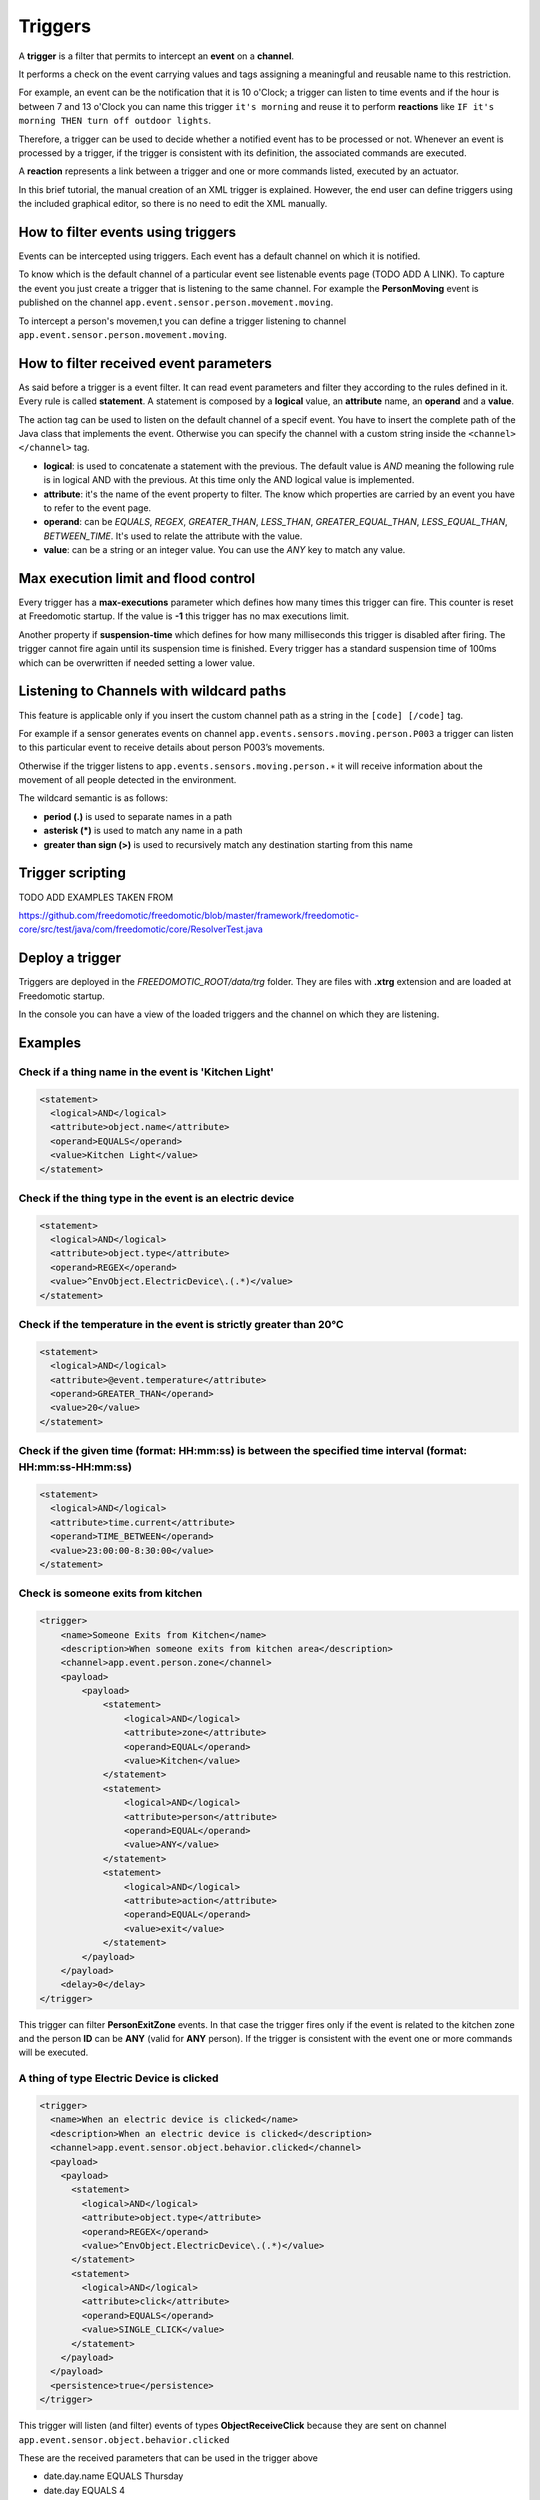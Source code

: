 
Triggers
========

A **trigger** is a filter that permits to intercept an **event** on a **channel**.

It performs a check on the event carrying values and tags assigning a meaningful and reusable name to this restriction.

For example, an event can be the notification that it is 10 o'Clock; a
trigger can listen to time events and if the hour is between 7 and 13 o'Clock you can name this trigger
``it's morning`` and reuse it to perform **reactions** like ``IF it's morning THEN turn off outdoor
lights``.

Therefore, a trigger can be used to decide whether a notified event has
to be processed or not. Whenever an event is processed by a trigger, if
the trigger is consistent with its definition, the associated commands
are executed. 

A **reaction** represents a link between a trigger and one or
more commands listed, executed by an actuator.

In this brief tutorial, the manual creation of an XML
trigger is explained. However, the end user can define triggers using the included
graphical editor, so there is no need to edit the XML manually. 

How to filter events using triggers
-----------------------------------

Events can be intercepted using triggers. Each event has a default
channel on which it is notified. 

To know which is the default channel of a particular event see listenable events page (TODO ADD A LINK).
To capture the event you
just create a trigger that is listening to the same channel. For example
the **PersonMoving** event is published on the channel ``app.event.sensor.person.movement.moving``.

To intercept a person's movemen,t you can define a trigger listening to
channel ``app.event.sensor.person.movement.moving``.


How to filter received event parameters
---------------------------------------

As said before a trigger is a event filter. It can read event parameters
and filter they according to the rules defined in it. Every
rule is called **statement**. A statement is composed by a **logical** value, an
**attribute** name, an **operand** and a **value**.

The action tag can be used to listen on the default channel of a specif
event. You have to insert the complete path of the Java class that
implements the event. Otherwise you can specify the channel with a
custom string inside the ``<channel> </channel>`` tag.

-  **logical**: is used to concatenate a statement with the previous.
   The default value is *AND* meaning the following rule is in logical AND
   with the previous. At this time only the AND logical value is
   implemented.
-  **attribute**: it's the name of the event property to filter. The know
   which properties are carried by an event you have to refer to the
   event page.
-  **operand**: can be *EQUALS*, *REGEX*, *GREATER\_THAN*, *LESS\_THAN*,
   *GREATER\_EQUAL\_THAN*, *LESS\_EQUAL\_THAN*, *BETWEEN\_TIME*. It's used
   to relate the attribute with the value.
-  **value**: can be a string or an integer value. You can use the *ANY*
   key to match any value.



Max execution limit and flood control
-------------------------------------

Every trigger has a **max-executions** parameter which defines how many
times this trigger can fire. This counter is reset at Freedomotic startup. 
If the value is **-1** this trigger has no max executions limit.

Another property if **suspension-time** which defines for how many
milliseconds this trigger is disabled after firing. The trigger cannot
fire again until its suspension time is finished. Every trigger has a
standard suspension time of 100ms which can be overwritten if needed
setting a lower value.

Listening to Channels with wildcard paths
-----------------------------------------

This feature is applicable only if you insert the custom channel path as
a string in the ``[code] [/code]`` tag.

For example if a sensor generates events on channel
``app.events.sensors.moving.person.P003`` a trigger can listen to this
particular event to receive details about person P003’s movements.

Otherwise if the trigger listens to
``app.events.sensors.moving.person.∗`` it will receive information about
the movement of all people detected in the environment.

The wildcard semantic is as follows:

-  **period (.)** is used to separate names in a path
-  **asterisk (\*)** is used to match any name in a path
-  **greater than sign (>)** is used to recursively match any destination starting from this name

Trigger scripting
-----------------

TODO ADD EXAMPLES TAKEN FROM

https://github.com/freedomotic/freedomotic/blob/master/framework/freedomotic-core/src/test/java/com/freedomotic/core/ResolverTest.java

Deploy a trigger
----------------

Triggers are deployed in the *FREEDOMOTIC\_ROOT/data/trg* folder. They
are files with **.xtrg** extension and are loaded at Freedomotic startup.

In the console you can have a view of the loaded triggers and the channel on which they are listening.

Examples
--------

Check if a thing name in the event is 'Kitchen Light'
~~~~~~~~~~~~~~~~~~~~~~~~~~~~~~~~~~~~~~~~~~~~~~~~~~~~~

.. code:: xml

    <statement>
      <logical>AND</logical>
      <attribute>object.name</attribute>
      <operand>EQUALS</operand>
      <value>Kitchen Light</value>
    </statement>

Check if the thing type in the event is an electric device
~~~~~~~~~~~~~~~~~~~~~~~~~~~~~~~~~~~~~~~~~~~~~~~~~~~~~~~~~~

.. code:: xml

    <statement>
      <logical>AND</logical>
      <attribute>object.type</attribute>
      <operand>REGEX</operand>
      <value>^EnvObject.ElectricDevice\.(.*)</value>
    </statement>

Check if the temperature in the event is strictly greater than 20°C
~~~~~~~~~~~~~~~~~~~~~~~~~~~~~~~~~~~~~~~~~~~~~~~~~~~~~~~~~~~~~~~~~~~

.. code:: xml

    <statement>
      <logical>AND</logical>
      <attribute>@event.temperature</attribute>
      <operand>GREATER_THAN</operand>
      <value>20</value>
    </statement>

Check if the given time (format: HH:mm:ss) is between the specified time interval (format: HH:mm:ss-HH:mm:ss)
~~~~~~~~~~~~~~~~~~~~~~~~~~~~~~~~~~~~~~~~~~~~~~~~~~~~~~~~~~~~~~~~~~~~~~~~~~~~~~~~~~~~~~~~~~~~~~~~~~~~~~~~~~~~~

.. code:: xml

    <statement>
      <logical>AND</logical>
      <attribute>time.current</attribute>
      <operand>TIME_BETWEEN</operand>
      <value>23:00:00-8:30:00</value>
    </statement>


Check is someone exits from kitchen
~~~~~~~~~~~~~~~~~~~~~~~~~~~~~~~~~~~

.. code:: xml

    <trigger>
        <name>Someone Exits from Kitchen</name>
        <description>When someone exits from kitchen area</description>
        <channel>app.event.person.zone</channel>
        <payload>
            <payload>
                <statement>
                    <logical>AND</logical>
                    <attribute>zone</attribute>
                    <operand>EQUAL</operand>
                    <value>Kitchen</value>
                </statement>
                <statement>
                    <logical>AND</logical>
                    <attribute>person</attribute>
                    <operand>EQUAL</operand>
                    <value>ANY</value>
                </statement>
                <statement>
                    <logical>AND</logical>
                    <attribute>action</attribute>
                    <operand>EQUAL</operand>
                    <value>exit</value>
                </statement>
            </payload>
        </payload>
        <delay>0</delay>
    </trigger>

This trigger can filter **PersonExitZone** events. In that case the trigger
fires only if the event is related to the kitchen zone and the person **ID**
can be **ANY** (valid for **ANY** person). If the trigger is consistent with the
event one or more commands will be executed. 

A thing of type Electric Device is clicked
~~~~~~~~~~~~~~~~~~~~~~~~~~~~~~~~~~~~~~~~~~

.. code:: xml

    <trigger>
      <name>When an electric device is clicked</name>
      <description>When an electric device is clicked</description>
      <channel>app.event.sensor.object.behavior.clicked</channel>
      <payload>
        <payload>
          <statement>
            <logical>AND</logical>
            <attribute>object.type</attribute>
            <operand>REGEX</operand>
            <value>^EnvObject.ElectricDevice\.(.*)</value>
          </statement>
          <statement>
            <logical>AND</logical>
            <attribute>click</attribute>
            <operand>EQUALS</operand>
            <value>SINGLE_CLICK</value>
          </statement>
        </payload>
      </payload>
      <persistence>true</persistence>
    </trigger>

This trigger will listen (and filter) events of types **ObjectReceiveClick**
because they are sent on channel ``app.event.sensor.object.behavior.clicked`` 

These are the received parameters that can be used in the trigger above

-  date.day.name EQUALS Thursday
-  date.day EQUALS 4
-  date.month.name EQUALS October
-  date.month EQUALS 10
-  date.year EQUALS 2012
-  time.hour EQUALS 18
-  time.minute EQUALS 15
-  time.second EQUALS 15
-  object.type EQUALS EnvObject.ElectricDevice.Light
-  object.name EQUALS Light one
-  object.protocol EQUALS X10
-  object.address EQUALS A01
-  sender EQUALS JavaFrontend
-  click EQUALS SINGLE\_CLICK
